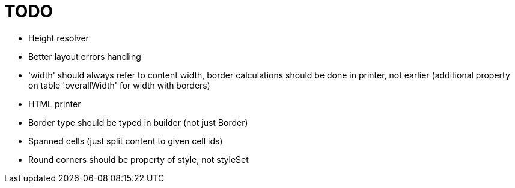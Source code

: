 = TODO

- Height resolver
- Better layout errors handling
- 'width' should always refer to content width, border calculations should be done in printer, not earlier (additional property on table 'overallWidth' for width with borders)
- HTML printer
- Border type should be typed in builder (not just Border)
- Spanned cells (just split content to given cell ids)
- Round corners should be property of style, not styleSet
